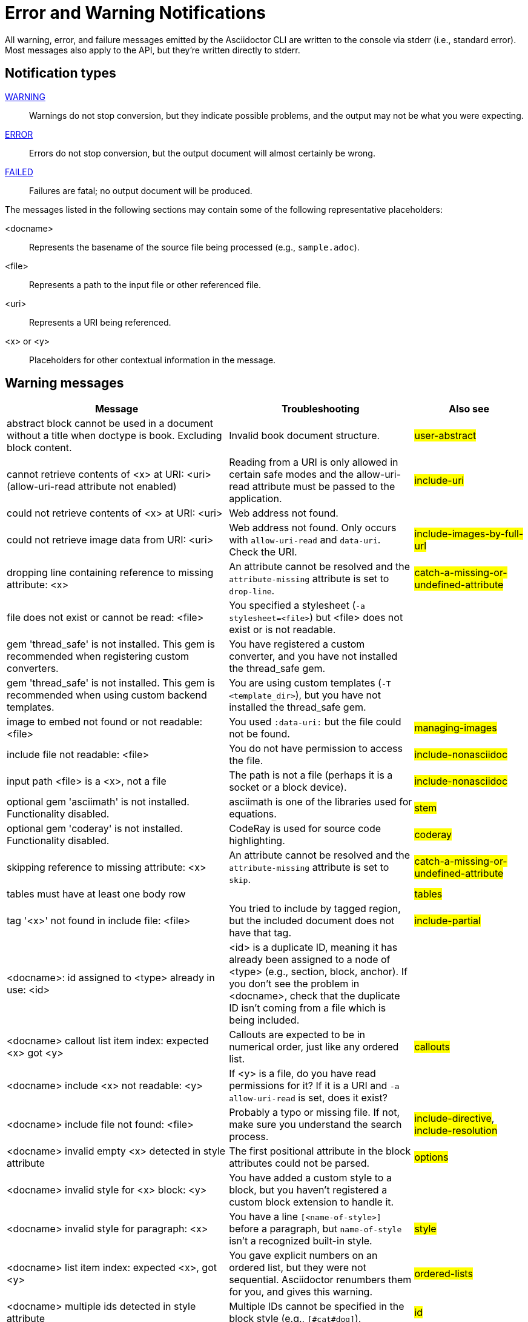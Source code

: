 = Error and Warning Notifications
////
um anchor: appendix#app-messages

Only includes the CLI. asciidoctorj and the asciidoctor API are not included.
When there are enough documented, maybe add another table for them. Although these users are programmers-wouldn't they just run it in the debugger?

Testing was carried out with
Asciidoctor 1.5.5 [https://asciidoctor.org]
Runtime Environment (ruby 2.3.1p112 (2016-04-26) [i386-linux-gnu]) (lc:UTF-8 fs:UTF-8 in:- ex:UTF-8)
////

All warning, error, and failure messages emitted by the Asciidoctor CLI are written to the console via stderr (i.e., standard error).
Most messages also apply to the API, but they're written directly to stderr.

== Notification types

<<warning,WARNING>>::
Warnings do not stop conversion, but they indicate possible problems, and the output may not be what you were expecting.

<<error,ERROR>>::
Errors do not stop conversion, but the output document will almost certainly be wrong.

<<fail,FAILED>>::
Failures are fatal; no output document will be produced.

The messages listed in the following sections may contain some of the following representative placeholders:

<docname>::
Represents the basename of the source file being processed (e.g., `sample.adoc`).

<file>::
Represents a path to the input file or other referenced file.

<uri>::
Represents a URI being referenced.

<x> or <y>::
Placeholders for other contextual information in the message.

[#warning]
== Warning messages

[options="header,breakable",cols="<60,<50,<30"]
|===
|Message |Troubleshooting |Also see

|abstract block cannot be used in a document without a title when doctype is book. Excluding block content.
|Invalid book document structure.
|#user-abstract#

|cannot retrieve contents of <x> at URI: <uri> (allow-uri-read attribute not enabled)
|Reading from a URI is only allowed in certain safe modes and the allow-uri-read attribute must be passed to the application.
|#include-uri#

|could not retrieve contents of <x> at URI: <uri>
|Web address not found.
|

|could not retrieve image data from URI: <uri>
|Web address not found. Only occurs with `allow-uri-read` and `data-uri`. Check the URI.
|#include-images-by-full-url#

|dropping line containing reference to missing attribute: <x>
|An attribute cannot be resolved and the `attribute-missing` attribute is set to `drop-line`.
|#catch-a-missing-or-undefined-attribute#

|file does not exist or cannot be read: <file>
|You specified a stylesheet (`-a stylesheet=<file>`) but <file> does not exist or is not readable.
|

|gem 'thread_safe' is not installed. This gem is recommended when registering custom converters.
|You have registered a custom converter, and you have not installed the thread_safe gem.
|

|gem 'thread_safe' is not installed. This gem is recommended when using custom backend templates.
|You are using custom templates (`-T <template_dir>`), but you have not installed the thread_safe gem.
|

|image to embed not found or not readable: <file>
|You used `:data-uri:` but the file could not be found.
|#managing-images#

|include file not readable: <file>
|You do not have permission to access the file.
|#include-nonasciidoc#

|input path <file> is a <x>, not a file
|The path is not a file (perhaps it is a socket or a block device).
|#include-nonasciidoc#

|optional gem 'asciimath' is not installed. Functionality disabled.
|asciimath is one of the libraries used for equations.
|#stem#

|optional gem 'coderay' is not installed. Functionality disabled.
|CodeRay is used for source code highlighting.
|#coderay#

|skipping reference to missing attribute: <x>
|An attribute cannot be resolved and the `attribute-missing` attribute is set to `skip`.
|#catch-a-missing-or-undefined-attribute#

|tables must have at least one body row
|
|#tables#

|tag '<x>' not found in include file: <file>
|You tried to include by tagged region, but the included document does not have that tag.
|#include-partial#

|<docname>: id assigned to <type> already in use: <id>
|<id> is a duplicate ID, meaning it has already been assigned to a node of <type> (e.g., section, block, anchor).
If you don't see the problem in <docname>, check that the duplicate ID isn't coming from a file which is being included.
|

|<docname> callout list item index: expected <x> got <y>
|Callouts are expected to be in numerical order, just like any ordered list.
|#callouts#

|<docname> include <x> not readable: <y>
|If <y> is a file, do you have read permissions for it?
If it is a URI and `-a allow-uri-read` is set, does it exist?
|

|<docname> include file not found: <file>
|Probably a typo or missing file. If not, make sure you understand the search process.
|#include-directive#, #include-resolution#

|<docname> invalid empty <x> detected in style attribute
|The first positional attribute in the block attributes could not be parsed.
|#options#

|<docname> invalid style for <x> block: <y>
|You have added a custom style to a block, but you haven't registered a custom block extension to handle it.
|

|<docname> invalid style for paragraph: <x>
|You have a line `[<name-of-style>]` before a paragraph, but `name-of-style` isn't a recognized built-in style.
|#style#

|<docname> list item index: expected <x>, got <y>
|You gave explicit numbers on an ordered list, but they were not sequential. Asciidoctor renumbers them for you, and gives this warning.
|#ordered-lists#

|<docname> multiple ids detected in style attribute
|Multiple IDs cannot be specified in the block style (e.g., `[#cat#dog]`).
// But [#wibble,id="wobble"] does not generate an error
|#id#

|<docname> no callouts refer to list item <x>
|The callout is missing or not recognized.
In source listings, is the callout the last thing on the line?
|#callouts#

|<docname> section title out of sequence
|Invalid document structure. Check section levels.
|#sections#
|===

[#error]
== Error messages

[options="header,breakable",cols="<60,<50,<30"]
|===
|Message |Troubleshooting |Also see

|input file <file> missing or cannot be read
|Check that the file exists and that the filename is not misspelled.
|#using-the-command-line-interface#

|include file has illegal reference to ancestor of jail, auto-recovering
|The safe mode is restricting access to an include file outside of the base directory.
|#running-asciidoctor-securely#

|input file and output file cannot be the same: <file>
|Choose a different output directory or filename.
|

|partintro block can only be used when doctype is book and it\'s a child of a part section. Excluding block content.
|Invalid book document structure.
|#book-parts-and-chapters#

|unmatched macro: endif::<x>[]
|`endif::[]` with no unclosed preceding `ifdef::<x>[]`.
|#ifdef-directive#

|<docname> dropping cell because it exceeds specified number of columns
// The extra cells are dropped, but this message is not produced ???
|
|#tables#

|<docname> illegal block content outside of partintro block
|Invalid book document structure.
|#book-parts-and-chapters#

|<docname> invalid part, must have at least one section (e.g., chapter, appendix, etc.)
|Invalid book document structure.
|#book-parts-and-chapters#

|<docname> malformed manpage title
|Invalid manpage document structure.
|#man-pages#

|<docname> malformed name section body
|Invalid manpage document structure.
|#man-pages#

|<docname> maximum include depth of 64 exceeded
|Does your file include itself, directly or indirectly?
|

|<docname> mismatched macro: endif::<x>[], expected endif::<y>[]
|ifdef/endif blocks must be strictly nested.
|#ifdef-directive#

|<docname> name section expected
|Invalid manpage document structure.
|#man-pages#

|<docname> name section title must be at level 1
|Invalid manpage document structure.
|#man-pages#

|<docname> only book doctypes can contain level 0 sections
|Illegal use of a level-0 section when doctype is not book.
|#sections#

|<docname> table missing leading separator, recovering automatically
|Check for missing cell separator characters at the start of the line.
|#tables#
|===

[#fail]
== Failure messages

[options="header,breakable",cols="<60,<50,<30"]
|===
|Message |Troubleshooting |Also see

|missing converter for backend '<x>'. Processing aborted. (RuntimeError)
|You used -b with an invalid or missing backend.
|

//|Failed to load AsciiDoc document - undefined method `convert' for nil:NilClass
//|
//|#cli-options#

|'tilt' could not be loaded
|You must have the tilt gem installed (`gem install tilt`) to use custom backend templates
|
|===

////
API only

|ERROR
|IOError, %(target directory does not exist: #{to_dir})
|API, the mkdirs option is not set, and the target directory does not already exist.
|
////
